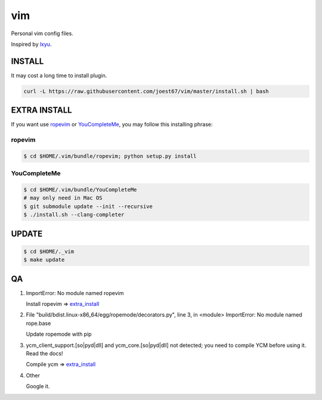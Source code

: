 vim
===
Personal vim config files.

Inspired by `lxyu <https://github.com/lxyu/vim>`_.


INSTALL
-------
It may cost a long time to install plugin.

.. code:: bash

	curl -L https://raw.githubusercontent.com/joest67/vim/master/install.sh | bash

.. _extra_install:

EXTRA INSTALL
-------
If you want use `ropevim <https://github.com/python-rope/ropevim>`_ or `YouCompleteMe <https://github.com/Valloric/YouCompleteMe>`_, you may follow this installing phrase:

ropevim
^^^^^^^

.. code:: bash

    $ cd $HOME/.vim/bundle/ropevim; python setup.py install

YouCompleteMe
^^^^^^^^^^^^^

.. code:: bash

    $ cd $HOME/.vim/bundle/YouCompleteMe
    # may only need in Mac OS
    $ git submodule update --init --recursive
    $ ./install.sh --clang-completer


UPDATE
------

.. code:: bash

	$ cd $HOME/._vim
	$ make update

QA
--

1. ImportError: No module named ropevim

   Install ropevim => `extra_install`_

2. File "build/bdist.linux-x86_64/egg/ropemode/decorators.py", line 3, in <module> ImportError: No module named rope.base

   Update ropemode with pip

3. ycm_client_support.[so|pyd|dll] and ycm_core.[so|pyd|dll] not detected; you need to compile YCM before using it. Read the docs!

   Compile ycm => `extra_install`_

4. Other

   Google it.
